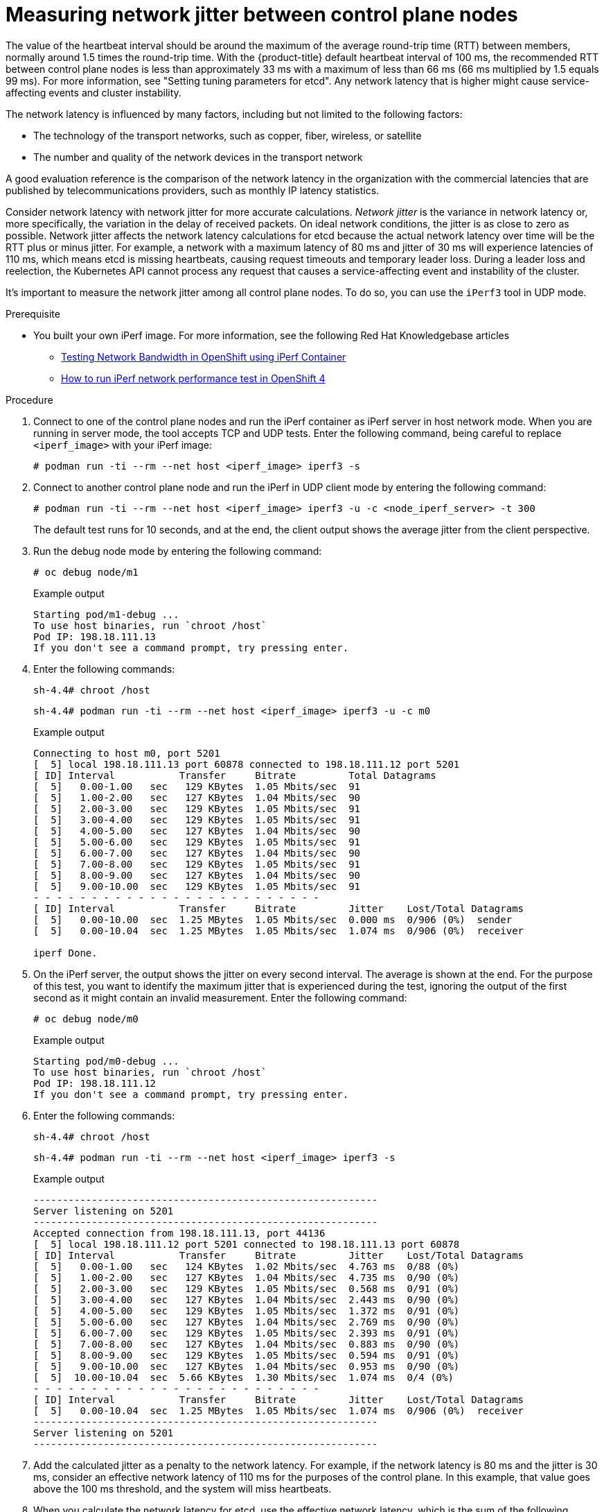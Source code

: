// Module included in the following assemblies:
//
// * etcd/etcd-performance.adoc

:_mod-docs-content-type: PROCEDURE
[id="etcd-network-latency-jitter_{context}"]
= Measuring network jitter between control plane nodes

//lahinson: The following line is in the original KCS article, but no "MTU discovery and validation section" is found, so I commented-out this line.

//Use the tools that are described in the MTU discovery and validation section to obtain the average and maximum network latency.

The value of the heartbeat interval should be around the maximum of the average round-trip time (RTT) between members, normally around 1.5 times the round-trip time. With the {product-title} default heartbeat interval of 100 ms, the recommended RTT between control plane nodes is less than approximately 33 ms with a maximum of less than 66 ms (66 ms multiplied by 1.5 equals 99 ms). For more information, see "Setting tuning parameters for etcd". Any network latency that is higher might cause service-affecting events and cluster instability.

The network latency is influenced by many factors, including but not limited to the following factors:

* The technology of the transport networks, such as copper, fiber, wireless, or satellite
* The number and quality of the network devices in the transport network

A good evaluation reference is the comparison of the network latency in the organization with the commercial latencies that are published by telecommunications providers, such as monthly IP latency statistics.

Consider network latency with network jitter for more accurate calculations. _Network jitter_ is the variance in network latency or, more specifically, the variation in the delay of received packets. On ideal network conditions, the jitter is as close to zero as possible. Network jitter affects the network latency calculations for etcd because the actual network latency over time will be the RTT plus or minus jitter. For example, a network with a maximum latency of 80 ms and jitter of 30 ms will experience latencies of 110 ms, which means etcd is missing heartbeats, causing request timeouts and temporary leader loss. During a leader loss and reelection, the Kubernetes API cannot process any request that causes a service-affecting event and instability of the cluster.

It's important to measure the network jitter among all control plane nodes. To do so, you can use the `iPerf3` tool in UDP mode.

.Prerequisite

* You built your own iPerf image. For more information, see the following Red{nbsp}Hat Knowledgebase articles 

** link:https://access.redhat.com/articles/5233541[Testing Network Bandwidth in OpenShift using iPerf Container]
** link:https://access.redhat.com/solutions/6129701[How to run iPerf network performance test in OpenShift 4]

.Procedure

. Connect to one of the control plane nodes and run the iPerf container as iPerf server in host network mode. When you are running in server mode, the tool accepts TCP and UDP tests. Enter the following command, being careful to replace `<iperf_image>` with your iPerf image:
+
[source,terminal]
----
# podman run -ti --rm --net host <iperf_image> iperf3 -s
----

. Connect to another control plane node and run the iPerf in UDP client mode by entering the following command:
+
[source,terminal]
----
# podman run -ti --rm --net host <iperf_image> iperf3 -u -c <node_iperf_server> -t 300
----
+
The default test runs for 10 seconds, and at the end, the client output shows the average jitter from the client perspective. 

. Run the debug node mode by entering the following command:
+
[source,terminal]
----
# oc debug node/m1
----
+

.Example output
[source,terminal]
----
Starting pod/m1-debug ...
To use host binaries, run `chroot /host`
Pod IP: 198.18.111.13
If you don't see a command prompt, try pressing enter.
----

. Enter the following commands:
+
[source,terminal]
----
sh-4.4# chroot /host
----
+
[source,terminal]
----
sh-4.4# podman run -ti --rm --net host <iperf_image> iperf3 -u -c m0
----
+

.Example output
[source,terminal]
----
Connecting to host m0, port 5201
[  5] local 198.18.111.13 port 60878 connected to 198.18.111.12 port 5201
[ ID] Interval           Transfer     Bitrate         Total Datagrams
[  5]   0.00-1.00   sec   129 KBytes  1.05 Mbits/sec  91
[  5]   1.00-2.00   sec   127 KBytes  1.04 Mbits/sec  90
[  5]   2.00-3.00   sec   129 KBytes  1.05 Mbits/sec  91
[  5]   3.00-4.00   sec   129 KBytes  1.05 Mbits/sec  91
[  5]   4.00-5.00   sec   127 KBytes  1.04 Mbits/sec  90
[  5]   5.00-6.00   sec   129 KBytes  1.05 Mbits/sec  91
[  5]   6.00-7.00   sec   127 KBytes  1.04 Mbits/sec  90
[  5]   7.00-8.00   sec   129 KBytes  1.05 Mbits/sec  91
[  5]   8.00-9.00   sec   127 KBytes  1.04 Mbits/sec  90
[  5]   9.00-10.00  sec   129 KBytes  1.05 Mbits/sec  91
- - - - - - - - - - - - - - - - - - - - - - - - -
[ ID] Interval           Transfer     Bitrate         Jitter    Lost/Total Datagrams
[  5]   0.00-10.00  sec  1.25 MBytes  1.05 Mbits/sec  0.000 ms  0/906 (0%)  sender
[  5]   0.00-10.04  sec  1.25 MBytes  1.05 Mbits/sec  1.074 ms  0/906 (0%)  receiver

iperf Done.
----

. On the iPerf server, the output shows the jitter on every second interval. The average is shown at the end. For the purpose of this test, you want to identify the maximum jitter that is experienced during the test, ignoring the output of the first second as it might contain an invalid measurement. Enter the following command:
+
[source,terminal]
----
# oc debug node/m0
----
+

.Example output
[source,terminal]
----
Starting pod/m0-debug ...
To use host binaries, run `chroot /host`
Pod IP: 198.18.111.12
If you don't see a command prompt, try pressing enter.
----

. Enter the following commands:
+
[source,terminal]
----
sh-4.4# chroot /host
----
+
[source,terminal]
----
sh-4.4# podman run -ti --rm --net host <iperf_image> iperf3 -s
----
+

.Example output
[source,terminal]
----
-----------------------------------------------------------
Server listening on 5201
-----------------------------------------------------------
Accepted connection from 198.18.111.13, port 44136
[  5] local 198.18.111.12 port 5201 connected to 198.18.111.13 port 60878
[ ID] Interval           Transfer     Bitrate         Jitter    Lost/Total Datagrams
[  5]   0.00-1.00   sec   124 KBytes  1.02 Mbits/sec  4.763 ms  0/88 (0%)
[  5]   1.00-2.00   sec   127 KBytes  1.04 Mbits/sec  4.735 ms  0/90 (0%)
[  5]   2.00-3.00   sec   129 KBytes  1.05 Mbits/sec  0.568 ms  0/91 (0%)
[  5]   3.00-4.00   sec   127 KBytes  1.04 Mbits/sec  2.443 ms  0/90 (0%)
[  5]   4.00-5.00   sec   129 KBytes  1.05 Mbits/sec  1.372 ms  0/91 (0%)
[  5]   5.00-6.00   sec   127 KBytes  1.04 Mbits/sec  2.769 ms  0/90 (0%)
[  5]   6.00-7.00   sec   129 KBytes  1.05 Mbits/sec  2.393 ms  0/91 (0%)
[  5]   7.00-8.00   sec   127 KBytes  1.04 Mbits/sec  0.883 ms  0/90 (0%)
[  5]   8.00-9.00   sec   129 KBytes  1.05 Mbits/sec  0.594 ms  0/91 (0%)
[  5]   9.00-10.00  sec   127 KBytes  1.04 Mbits/sec  0.953 ms  0/90 (0%)
[  5]  10.00-10.04  sec  5.66 KBytes  1.30 Mbits/sec  1.074 ms  0/4 (0%)
- - - - - - - - - - - - - - - - - - - - - - - - -
[ ID] Interval           Transfer     Bitrate         Jitter    Lost/Total Datagrams
[  5]   0.00-10.04  sec  1.25 MBytes  1.05 Mbits/sec  1.074 ms  0/906 (0%)  receiver
-----------------------------------------------------------
Server listening on 5201
-----------------------------------------------------------
----

. Add the calculated jitter as a penalty to the network latency. For example, if the network latency is 80 ms and the jitter is 30 ms, consider an effective network latency of 110 ms for the purposes of the control plane. In this example, that value goes above the 100 ms threshold, and the system will miss heartbeats.

. When you calculate the network latency for etcd, use the effective network latency, which is the sum of the following equation:
+
RTT + jitter
+
You might be able to use the average jitter value to calculate the penalty, but the cluster can sporadically miss heartbeats if the etcd heartbeat timer is lower than the sum of the following equation:
+
RTT + max(jitter)
+
Instead, consider using the 99th percentile or max jitter value for a more resilient deployment:
+
Effective Network Latency = RTT + max(jitter)
